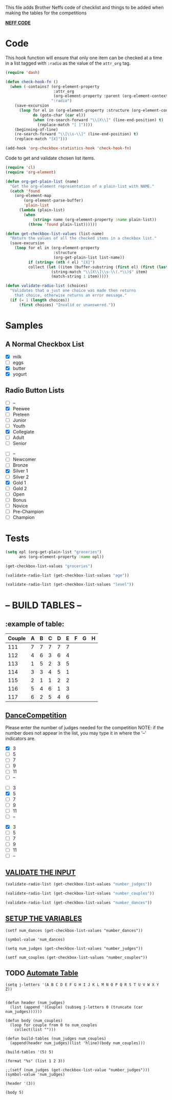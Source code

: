  This file adds Brother Neffs code of checklist and things to be added when making the tables for the competitions


_*NEFF CODE*_ 
* Code
  This hook function will ensure that only one item can be checked at a time
  in a list tagged with =:radio= as the value of the =attr_org= tag.
#+begin_src emacs-lisp :results silent
  (require 'dash)

  (defun check-hook-fn ()
    (when (-contains? (org-element-property
                       :attr_org
                       (org-element-property :parent (org-element-context)))
                      ":radio")
      (save-excursion
        (loop for el in (org-element-property :structure (org-element-context))
              do (goto-char (car el))
              (when (re-search-forward "\\[X\\]" (line-end-position) t)
                (replace-match "[ ]"))))
      (beginning-of-line)
      (re-search-forward "\\[\\s-\\]" (line-end-position) t)
      (replace-match "[X]")))

  (add-hook 'org-checkbox-statistics-hook 'check-hook-fn)
#+end_src

  Code to get and validate chosen list items.
#+begin_src emacs-lisp :results silent
  (require 'cl)
  (require 'org-element)

  (defun org-get-plain-list (name)
    "Get the org-element representation of a plain-list with NAME."
    (catch 'found
      (org-element-map
          (org-element-parse-buffer)
          'plain-list
        (lambda (plain-list)
          (when
              (string= name (org-element-property :name plain-list))
            (throw 'found plain-list))))))

  (defun get-checkbox-list-values (list-name)
    "Return the values of all the checked items in a checkbox list."
    (save-excursion
      (loop for el in (org-element-property
                       :structure
                       (org-get-plain-list list-name))
            if (string= (nth 4 el) "[X]")
            collect (let ((item (buffer-substring (first el) (first (last el)))))
                      (string-match "\\[X\\]\\s-\\(.*\\)$" item)
                      (match-string 1 item)))))

  (defun validate-radio-list (choices)
    "Validates that a just one choice was made then returns
      that choice, otherwise returns an error message."
    (if (= 1 (length choices))
        (first choices) "Invalid or unanswered."))
#+end_src

* Samples
** A Normal Checkbox List
#+name: groceries
  - [X] milk
  - [ ] eggs
  - [X] butter
  - [X] yogurt

** Radio Button Lists
#+attr_org: :radio
#+name: age
  - [ ] --
  - [X] Peewee
  - [ ] Preteen
  - [ ] Junior
  - [ ] Youth
  - [X] Collegiate
  - [ ] Adult
  - [ ] Senior

#+attr_org: :radio
#+name: level
  - [ ] --
  - [ ] Newcomer
  - [ ] Bronze
  - [X] Silver 1
  - [ ] Silver 2
  - [X] Gold 1
  - [ ] Gold 2
  - [ ] Open
  - [ ] Bonus
  - [ ] Novice
  - [ ] Pre-Champion
  - [ ] Champion

* Tests
#+BEGIN_SRC emacs-lisp :results raw
  (setq opl (org-get-plain-list "groceries")
        ans (org-element-property :name opl))
#+END_SRC

#+RESULTS:
groceries
groceries

#+BEGIN_SRC emacs-lisp :results raw
  (get-checkbox-list-values "groceries")
#+END_SRC

#+RESULTS:
(milk butter yogurt)
(milk butter)

#+BEGIN_SRC emacs-lisp :results raw
  (validate-radio-list (get-checkbox-list-values "age"))
#+END_SRC

#+RESULTS:
Invalid or unanswered.
Collegiate

#+BEGIN_SRC emacs-lisp :results raw
  (validate-radio-list (get-checkbox-list-values "level"))
#+END_SRC

#+RESULTS:
Invalid or unanswered.
Gold 1



* -- *BUILD TABLES* --



** :example of table: 
  | Couple | 	A | 	B | 	C | 	D | 	E | 	F | 	G | 	H |
  |--------+-----+-----+-----+-----+-----+-----+-----+-----|
  |    111 |   7 |   7 |   7 |   7 |   7 |     |     |     |
  |    112 |   4 |   6 |   3 |   6 |   4 |     |     |     |
  |    113 |   1 |   5 |   2 |   3 |   5 |     |     |     |
  |    114 |   3 |   3 |   4 |   5 |   1 |     |     |     |
  |    115 |   2 |   1 |   1 |   2 |   2 |     |     |     |
  |    116 |   5 |   4 |   6 |   1 |   3 |     |     |     |
  |    117 |   6 |   2 |   5 |   4 |   6 |     |     |     |


**  _*DanceCompetition*_

Please enter the number of judges needed for the competition
NOTE: if the number does not appear in the list, you may type it in 
      where the '--' indicators are.

#+attr_org: :radio
#+name: number_judges
  - [X] 3
  - [ ] 5
  - [ ] 7
  - [ ] 9
  - [ ] 11
  - [ ] --

#+attr_org: :radio
#+name: number_couples
  - [ ] 3
  - [X] 5
  - [ ] 7
  - [ ] 9
  - [ ] 11
  - [ ] --

#+attr_org: :radiod
#+name: number_dances
  - [X] 3
  - [ ] 5
  - [ ] 7
  - [ ] 9
  - [ ] 11
  - [ ] --

**  _VALIDATE THE INPUT_ 
#+BEGIN_SRC emacs-lisp
  (validate-radio-list (get-checkbox-list-values "number_judges"))
#+END_SRC

#+RESULTS:
: 3
 
#+BEGIN_SRC emacs-lisp
  (validate-radio-list (get-checkbox-list-values "number_couples"))
#+END_SRC

#+RESULTS:
: 5

#+BEGIN_SRC emacs-lisp
  (validate-radio-list (get-checkbox-list-values "number_dances"))
#+END_SRC

#+RESULTS:
: 3


** _SETUP THE VARIABLES_
#+BEGIN_SRC elisp :results silent
(setf num_dances (get-checkbox-list-values "number_dances"))
#+END_SRC

#+RESULTS:
| 3 |

#+BEGIN_SRC elisp :return value 
(symbol-value 'num_dances)
#+END_SRC   

#+RESULTS:
| 3 |

#+BEGIN_SRC elisp :results value
(setq num_judges (get-checkbox-list-values "number_judges"))
#+END_SRC

#+RESULTS:
| 3 |



#+BEGIN_SRC elisp :results value
(setf num_couples (get-checkbox-list-values "number_couples"))
#+END_SRC

#+RESULTS:
| 5 |


** TODO _Automate Table_

#+BEGIN_SRC elisp :return value 
  (setq j-letters '(A B C D E F G H I J K L M N O P Q R S T U V W X Y Z))


  (defun header (num_judges)
    (list (append '(Couple) (subseq j-letters 0 (truncate (car num_judges))))))

  (defun body (num_couples)
    (loop for couple from 0 to num_couples
      collect(list "")))
#+END_SRC

#+RESULTS:
: body


#+BEGIN_SRC elisp results oututs 
  (defun build-tables (num_judges num_couples)
    (append(header num_judges)(list 'hline)(body num_couples)))
#+END_SRC

#+RESULTS:
: build-tables

#+BEGIN_SRC elisp
(build-tables '(5) 5)
#+END_SRC

#+RESULTS:
| Couple | A | B | C | D | E |
|--------+---+---+---+---+---|
|        |   |   |   |   |   |
|        |   |   |   |   |   |
|        |   |   |   |   |   |
|        |   |   |   |   |   |
|        |   |   |   |   |   |
|        |   |   |   |   |   |


#+BEGIN_SRC elisp
(format "%s" (list 1 2 3))
#+END_SRC

#+RESULTS:
: (1 2 3)

#+BEGIN_SRC elisp :return value
;;(setf (num_judges (get-checkbox-list-value "number_judges")))
(symbol-value 'num_judges)
#+END_SRC

#+RESULTS:
| 3 |


#+BEGIN_SRC elisp
(header '(3))
#+END_SRC

#+RESULTS:
| couple | A | B | C |

#+BEGIN_SRC elisp
(body 5)
#+END_SRC

#+RESULTS:
|   |
|   |
|   |
|   |
|   |
|   |
